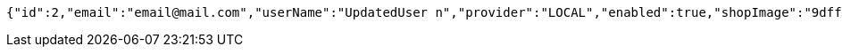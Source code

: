 [source,options="nowrap"]
----
{"id":2,"email":"email@mail.com","userName":"UpdatedUser n","provider":"LOCAL","enabled":true,"shopImage":"9dff052a-6eab-4aac-9c67-444b3e1cbcda.jpeg","profileImage":"c2183cf4-0e6b-42fa-ba49-9e7c0d8ad63a.jpeg","roles":["USER"],"createdAt":"2021-08-31T19:39:05.423392","updatedAt":"2021-08-31T19:39:06.373654982","shopName":null,"address":"UpdatedAddress","description":"UpdatedDesc","debtOrDemand":[],"cheques":[],"categories":[],"name":"UpdatedUser n","username":"email@mail.com","accountNonExpired":true,"accountNonLocked":true,"credentialsNonExpired":true}
----